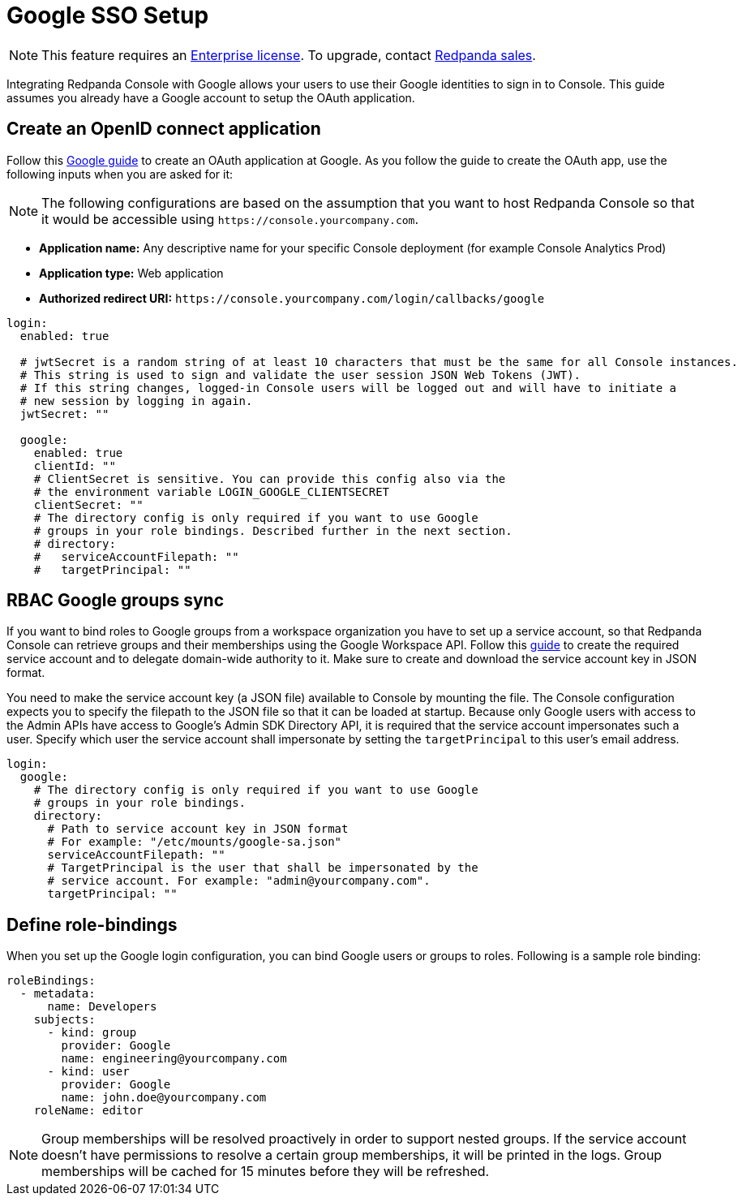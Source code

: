 = Google SSO Setup
:description: Configure authentication with external identity providers such as Google, GitHub or Okta in Redpanda Console.

NOTE: This feature requires an xref:introduction:licenses.adoc[Enterprise license]. To upgrade, contact https://redpanda.com/try-redpanda?section=enterprise-trial[Redpanda sales].

Integrating Redpanda Console with Google allows your users to use their Google identities to sign in to Console.
This guide assumes you already have a Google account to setup the OAuth application.

== Create an OpenID connect application

Follow this https://developers.google.com/identity/protocols/oauth2/openid-connect#appsetup[Google guide] to create
an OAuth application at Google. As you follow the guide to create the OAuth app, use the following inputs
when you are asked for it:

NOTE: The following configurations are based on the assumption that you want to host Redpanda Console so that it would be accessible using
`+https://console.yourcompany.com+`.

* *Application name:* Any descriptive name for your specific Console deployment (for example Console Analytics Prod)
* *Application type:* Web application
* *Authorized redirect URI:* `+https://console.yourcompany.com/login/callbacks/google+`

[,yaml]
----
login:
  enabled: true

  # jwtSecret is a random string of at least 10 characters that must be the same for all Console instances.
  # This string is used to sign and validate the user session JSON Web Tokens (JWT).
  # If this string changes, logged-in Console users will be logged out and will have to initiate a
  # new session by logging in again.
  jwtSecret: ""

  google:
    enabled: true
    clientId: ""
    # ClientSecret is sensitive. You can provide this config also via the
    # the environment variable LOGIN_GOOGLE_CLIENTSECRET
    clientSecret: ""
    # The directory config is only required if you want to use Google
    # groups in your role bindings. Described further in the next section.
    # directory:
    #   serviceAccountFilepath: ""
    #   targetPrincipal: ""
----

== RBAC Google groups sync

If you want to bind roles to Google groups from a workspace organization you have to set up a service account, so that Redpanda Console can retrieve groups
and their memberships using the Google Workspace API. Follow this https://developers.google.com/admin-sdk/directory/v1/guides/delegation[guide]
to create the required service account and to delegate domain-wide authority to it. Make sure to create and download the service account key in JSON
format.

You need to make the service account key (a JSON file) available to Console by mounting the file. The Console configuration expects you to specify
the filepath to the JSON file so that it can be loaded at startup. Because only Google users with access to the Admin APIs have access to Google's
Admin SDK Directory API, it is required that the service account impersonates such a user. Specify which user the service account shall impersonate
by setting the `targetPrincipal` to this user's email address.

[,yaml]
----
login:
  google:
    # The directory config is only required if you want to use Google
    # groups in your role bindings.
    directory:
      # Path to service account key in JSON format
      # For example: "/etc/mounts/google-sa.json"
      serviceAccountFilepath: ""
      # TargetPrincipal is the user that shall be impersonated by the
      # service account. For example: "admin@yourcompany.com".
      targetPrincipal: ""
----

== Define role-bindings

When you set up the Google login configuration, you can bind Google users or groups to roles. Following is a sample
role binding:

[,yaml]
----
roleBindings:
  - metadata:
      name: Developers
    subjects:
      - kind: group
        provider: Google
        name: engineering@yourcompany.com
      - kind: user
        provider: Google
        name: john.doe@yourcompany.com
    roleName: editor
----

NOTE: Group memberships will be resolved proactively in order to support nested groups. If the service account doesn't have permissions
to resolve a certain group memberships, it will be printed in the logs. Group memberships will be cached for 15 minutes before
they will be refreshed.
